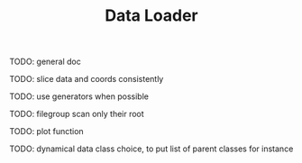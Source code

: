 #+TITLE: Data Loader

TODO: general doc

TODO: slice data and coords consistently

TODO: use generators when possible

TODO: filegroup scan only their root

TODO: plot function

TODO: dynamical data class choice, to put list of
parent classes for instance
